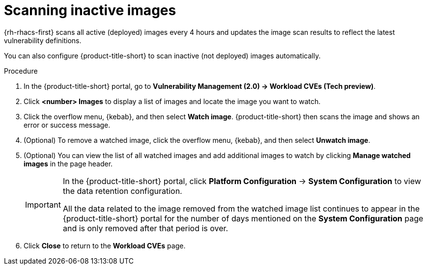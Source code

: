 // Module included in the following assemblies:
//
// * operating/manage-vulnerabilities.adoc
// * operating/examine-images-for-vulnerabilities.adoc
:_mod-docs-content-type: PROCEDURE
[id="scan-inactive-images_{context}"]
= Scanning inactive images

{rh-rhacs-first} scans all active (deployed) images every 4 hours and updates the image scan results to reflect the latest vulnerability definitions.
//TODO: add link to Re-scanning images.

You can also configure {product-title-short} to scan inactive (not deployed) images automatically.

.Procedure

. In the {product-title-short} portal, go to *Vulnerability Management (2.0) -> Workload CVEs (Tech preview)*.
. Click *<number> Images* to display a list of images and locate the image you want to watch.
. Click the overflow menu, {kebab}, and then select *Watch image*. {product-title-short} then scans the image and shows an error or success message.
. (Optional) To remove a watched image, click the overflow menu, {kebab}, and then select *Unwatch image*.
. (Optional) You can view the list of all watched images and add additional images to watch by clicking *Manage watched images* in the page header.
+
[IMPORTANT]
====
In the {product-title-short} portal, click *Platform Configuration* -> *System Configuration* to view the data retention configuration.

All the data related to the image removed from the watched image list continues to appear in the {product-title-short} portal for the number of days mentioned on the *System Configuration* page and is only removed after that period is over.
====
. Click *Close* to return to the *Workload CVEs* page.